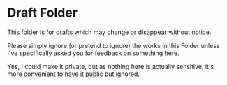 * Draft Folder

This folder is for drafts which may change or disappear without notice.

Please simply ignore (or pretend to ignore) the works in this Folder unless I've
specifically asked you for feedback on something here.

Yes, I could make it private, but as nothing here is actually sensitive, it's
more convenient to have it public but ignored.
